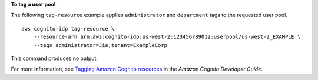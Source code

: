 **To tag a user pool**

The following ``tag-resource`` example applies ``administrator`` and ``department`` tags to the requested user pool. ::

    aws cognito-idp tag-resource \
        --resource-arn arn:aws:cognito-idp:us-west-2:123456789012:userpool/us-west-2_EXAMPLE \
        --tags administrator=Jie,tenant=ExampleCorp

This command produces no output.

For more information, see `Tagging Amazon Cognito resources <https://docs.aws.amazon.com/cognito/latest/developerguide/tagging.html>`__ in the *Amazon Cognito Developer Guide*.
